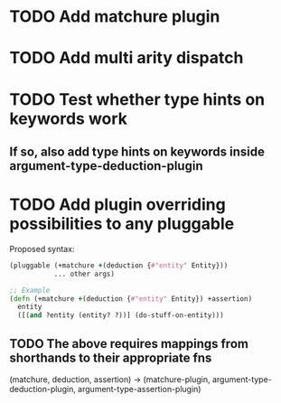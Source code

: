 * TODO Add matchure plugin
* TODO Add multi arity dispatch
* TODO Test whether type hints on keywords work
** If so, also add type hints on keywords inside argument-type-deduction-plugin
* TODO Add plugin overriding possibilities to any pluggable
  Proposed syntax:
  #+begin_src clojure
    (pluggable (+matchure +(deduction {#"entity" Entity}))
               ... other args)
    
    ;; Example
    (defn (+matchure +(deduction {#"entity" Entity}) +assertion)
      entity
      ([(and ?entity (entity? ?))] (do-stuff-on-entity)))
  #+end_src
** TODO The above requires mappings from shorthands to their appropriate fns
   (matchure, deduction, assertion) ->
   (matchure-plugin, argument-type-deduction-plugin, argument-type-assertion-plugin)
